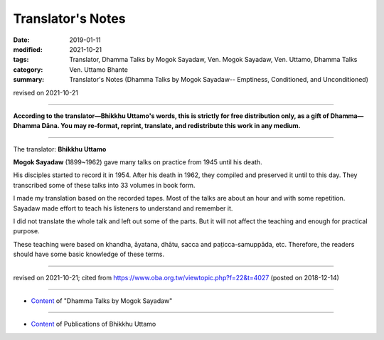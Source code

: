 ==========================================
Translator's Notes
==========================================

:date: 2019-01-11
:modified: 2021-10-21
:tags: Translator, Dhamma Talks by Mogok Sayadaw, Ven. Mogok Sayadaw, Ven. Uttamo, Dhamma Talks
:category: Ven. Uttamo Bhante
:summary: Translator's Notes (Dhamma Talks by Mogok Sayadaw-- Emptiness, Conditioned, and Unconditioned)

revised on 2021-10-21

------

**According to the translator—Bhikkhu Uttamo's words, this is strictly for free distribution only, as a gift of Dhamma—Dhamma Dāna. You may re-format, reprint, translate, and redistribute this work in any medium.**

------

The translator: **Bhikkhu Uttamo**

**Mogok Sayadaw** (1899~1962) gave many talks on practice from 1945 until his death.

His disciples started to record it in 1954. After his death in 1962, they compiled and preserved it until to this day. They transcribed some of these talks into 33 volumes in book form.

I made my translation based on the recorded tapes. Most of the talks are about an hour and with some repetition. Sayadaw made effort to teach his listeners to understand and remember it.

I did not translate the whole talk and left out some of the parts. But it will not affect the teaching and enough for practical purpose.

These teaching were based on khandha, āyatana, dhātu, sacca and paṭicca-samuppāda, etc. Therefore, the readers should have some basic knowledge of these terms.

------

revised on 2021-10-21; cited from https://www.oba.org.tw/viewtopic.php?f=22&t=4027 (posted on 2018-12-14)

------

- `Content <{filename}content-of-dhamma-talks-by-mogok-sayadaw%zh.rst>`__ of "Dhamma Talks by Mogok Sayadaw"

------

- `Content <{filename}../publication-of-ven-uttamo%zh.rst>`__ of Publications of Bhikkhu Uttamo

..
  2021-10-21 rev. replace 「Ven. Uttamo Thero （尊者 鄔達摩 長老）」 with 「Bhikkhu Uttamo（鄔達摩 比丘）」; proofread by bhante
  05-26 rev. old: sacca & paṭicca-samuppāda
  05-03 rev. correct file name content-of-dhamma-talks-by-mogok-sayadaw%zh.rst
  04-18 rev. independent content from content of publication-of-ven-uttamo
        add: Content of Publications of Ven. Uttamo 
        del: https://mogokdhammatalks.blog/ 
  01-19 replace ’ with ' ; add link of OBA; ps:blog is provided for bhante to proofreading
  2019.01.09  create rst; post on 01-11